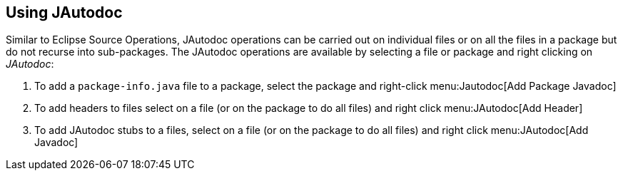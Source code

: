 == Using JAutodoc

Similar to Eclipse Source Operations, JAutodoc operations  can be carried out on individual files or on all the files in a package but do not recurse into sub-packages.
The JAutodoc operations are available by selecting a file or package and right clicking on __JAutodoc__:

. To add a `package-info.java` file to a package, select the package and right-click menu:Jautodoc[Add Package Javadoc]
. To add headers to files select on a file (or on the package to do all files) and right click menu:JAutodoc[Add Header]
. To add JAutodoc stubs to a files, select on a file (or on the package to do all files) and right click menu:JAutodoc[Add Javadoc]


